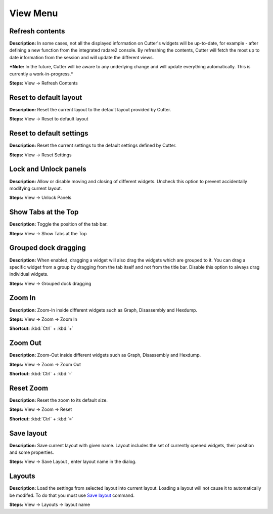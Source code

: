 View Menu
==============================


Refresh contents
----------------------------------------
**Description:** In some cases, not all the displayed information on Cutter's widgets will be up-to-date, for example - after defining a new function from the integrated radare2 console. By refreshing the contents, Cutter will fetch the most up to date information from the session and will update the different views.

***Note:** In the future, Cutter will be aware to any underlying change and will update everything automatically. This is currently a work-in-progress.*


**Steps:** View -> Refresh Contents  

Reset to default layout
----------------------------------------
**Description:** Reset the current layout to the default layout provided by Cutter.

**Steps:** View -> Reset to default layout

Reset to default settings
----------------------------------------
**Description:** Reset the current settings to the default settings defined by Cutter.  

**Steps:** View -> Reset Settings  

Lock and Unlock panels
----------------------------------------
**Description:** Allow or disable moving and closing of different widgets. Uncheck this option to prevent accidentally modifying current layout.

**Steps:** View -> Unlock Panels  

Show Tabs at the Top
----------------------------------------
**Description:** Toggle the position of the tab bar.  

**Steps:** View -> Show Tabs at the Top  

Grouped dock dragging
----------------------------------------
**Description:** When enabled, dragging a widget will also drag the widgets which are grouped to it. You can drag a specific widget from a group by dragging from the tab itself and not from the title bar. Disable this option to always drag individual widgets.   

**Steps:** View -> Grouped dock dragging  


Zoom In
----------------------------------------
**Description:** Zoom-In inside different widgets such as Graph, Disassembly and Hexdump.     

**Steps:** View -> Zoom -> Zoom In  

**Shortcut:** :kbd:`Ctrl` + :kbd:`+`  

Zoom Out
----------------------------------------
**Description:** Zoom-Out inside different widgets such as Graph, Disassembly and Hexdump.   

**Steps:** View -> Zoom -> Zoom Out  

**Shortcut:** :kbd:`Ctrl` + :kbd:`-`  

Reset Zoom
----------------------------------------
**Description:** Reset the zoom to its default size.   

**Steps:** View -> Zoom -> Reset  

**Shortcut:** :kbd:`Ctrl` + :kbd:`=`


Save layout
----------------------------------------
**Description:** Save current layout with given name. Layout includes the set of currently opened widgets, their position and some properties.

**Steps:** View -> Save Layout , enter layout name in the dialog.

Layouts
----------------------------------------
**Description:** Load the settings from selected layout into current layout. Loading a layout will not cause it to automatically be modifed. To do that you must use `Save layout`_ command. 

**Steps:** View -> Layouts ->  layout name